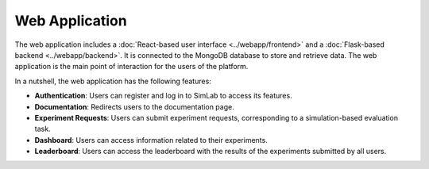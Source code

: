 Web Application
===============

The web application includes a :doc:`React-based user interface <../webapp/frontend>` and a :doc:`Flask-based backend <../webapp/backend>`. It is connected to the MongoDB database to store and retrieve data. The web application is the main point of interaction for the users of the platform.

In a nutshell, the web application has the following features:

- **Authentication**: Users can register and log in to SimLab to access its features.
- **Documentation**: Redirects users to the documentation page.
- **Experiment Requests**: Users can submit experiment requests, corresponding to a simulation-based evaluation task.
- **Dashboard**: Users can access information related to their experiments.
- **Leaderboard**: Users can access the leaderboard with the results of the experiments submitted by all users.